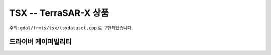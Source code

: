 .. _raster.tsx:

================================================================================
TSX --  TerraSAR-X 상품
================================================================================

.. shortname:: TSX

.. built_in_by_default::

주의: ``gdal/frmts/tsx/tsxdataset.cpp`` 로 구현되었습니다.


드라이버 케이퍼빌리티
-------------------

.. supports_georeferencing::

.. supports_virtualio::
